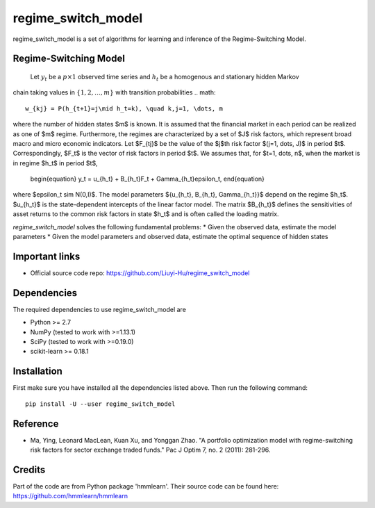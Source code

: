 ===============
regime_switch_model
===============
regime_switch_model is a set of algorithms for learning and inference
of the Regime-Switching Model.


Regime-Switching Model
===============
 Let :math:`y_t` be a :math:`p\times 1` observed time series and :math:`h_t` be a homogenous and stationary hidden Markov
chain taking values in :math:`\{1, 2, \dots, m\}` with transition probabilities
.. math::

    w_{kj} = P(h_{t+1}=j\mid h_t=k), \quad k,j=1, \dots, m

where the number of hidden states $m$ is known. It is assumed that the financial market in
each period can be realized as one of $m$ regime. Furthermore, the regimes are characterized
by a set of $J$ risk factors, which represent broad macro and micro economic indicators. Let $F_{tj}$ be the value of the $j$th risk factor $(j=1, \dots, J)$ in period $t$. Correspondingly, $F_t$ is the vector of risk factors in period $t$. We assumes that, for $t=1, \dots, n$, when the market is in regime $h_t$ in period $t$,
    \begin{equation}
    y_t = u_{h_t} + B_{h_t}F_t + \Gamma_{h_t}\epsilon_t,
    \end{equation}
where $\epsilon_t \sim N(0,I)$. The model parameters $\{u_{h_t}, B_{h_t}, \Gamma_{h_t}\}$ depend on the regime $h_t$. $u_{h_t}$ is the state-dependent intercepts of the linear factor model. The matrix $B_{h_t}$ defines the sensitivities of asset returns to the common risk factors in state $h_t$ and is often called the loading matrix.

`regime_switch_model` solves the following fundamental problems:
* Given the observed data, estimate the model parameters
* Given the model parameters and observed data, estimate the optimal sequence of hidden states


Important links
===============

* Official source code repo: https://github.com/Liuyi-Hu/regime_switch_model

Dependencies
============

The required dependencies to use regime_switch_model are

* Python >= 2.7
* NumPy (tested to work with >=1.13.1)
* SciPy (tested to work with >=0.19.0)
* scikit-learn >= 0.18.1


Installation
============

First make sure you have installed all the dependencies listed above. Then run
the following command::

    pip install -U --user regime_switch_model


Reference
============
* Ma, Ying, Leonard MacLean, Kuan Xu, and Yonggan Zhao. "A portfolio optimization model with regime-switching risk factors for sector exchange traded funds." Pac J Optim 7, no. 2 (2011): 281-296.

Credits
============
Part of the code are from Python package 'hmmlearn'. Their source code can be found here: https://github.com/hmmlearn/hmmlearn
